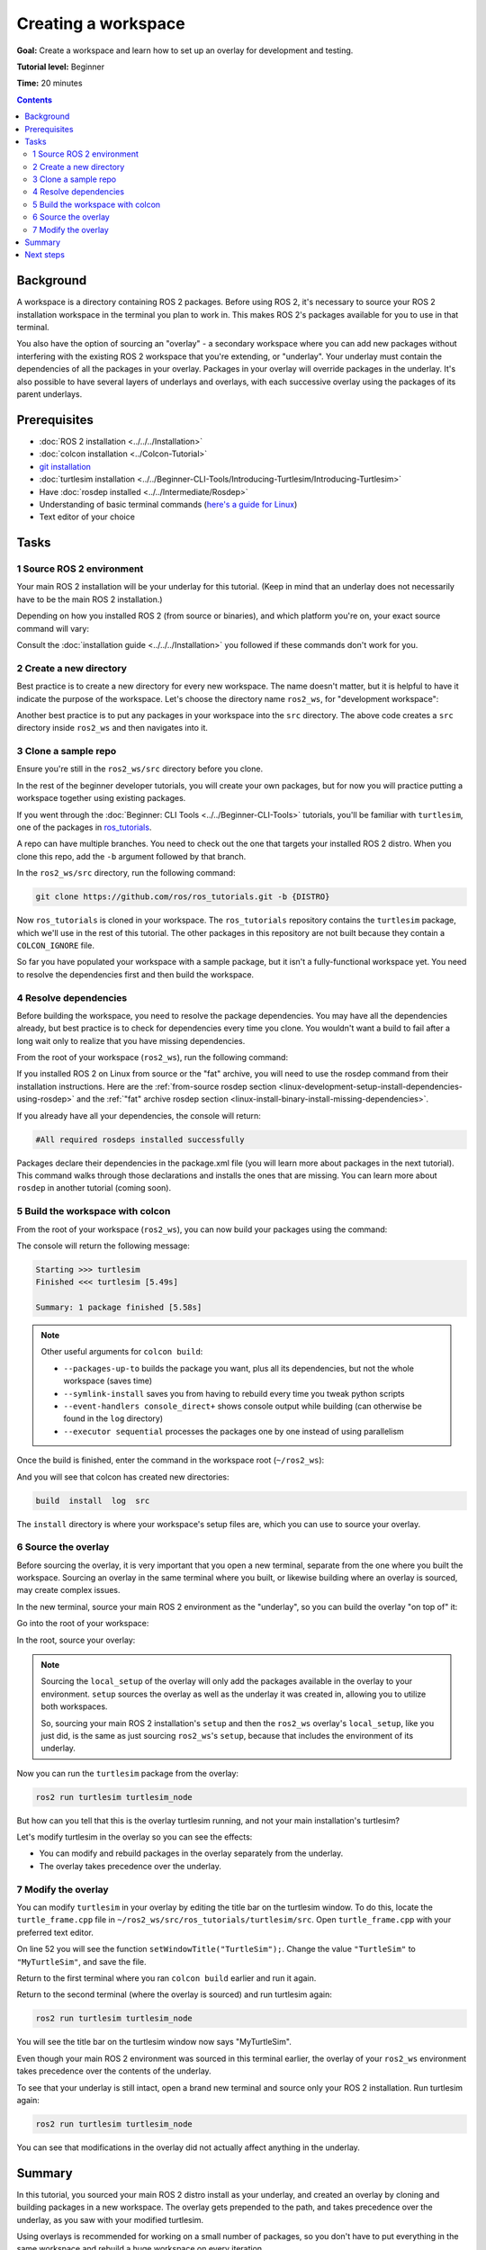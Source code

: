 .. redirect-from::

    Tutorials/Workspace/Creating-A-Workspace

.. _ROS2Workspace:

Creating a workspace
====================

**Goal:** Create a workspace and learn how to set up an overlay for development and testing.

**Tutorial level:** Beginner

**Time:** 20 minutes

.. contents:: Contents
   :depth: 2
   :local:

Background
----------

A workspace is a directory containing ROS 2 packages.
Before using ROS 2, it's necessary to source your ROS 2 installation workspace in the terminal you plan to work in.
This makes ROS 2's packages available for you to use in that terminal.

You also have the option of sourcing an "overlay" - a secondary workspace where you can add new packages without interfering with the existing ROS 2 workspace that you're extending, or "underlay".
Your underlay must contain the dependencies of all the packages in your overlay.
Packages in your overlay will override packages in the underlay.
It's also possible to have several layers of underlays and overlays, with each successive overlay using the packages of its parent underlays.


Prerequisites
-------------

* :doc:`ROS 2 installation <../../../Installation>`
* :doc:`colcon installation <../Colcon-Tutorial>`
* `git installation <https://git-scm.com/book/en/v2/Getting-Started-Installing-Git>`__
* :doc:`turtlesim installation <../../Beginner-CLI-Tools/Introducing-Turtlesim/Introducing-Turtlesim>`
* Have :doc:`rosdep installed <../../Intermediate/Rosdep>`
* Understanding of basic terminal commands (`here's a guide for Linux <https://www2.cs.sfu.ca/~ggbaker/reference/unix/>`__)
* Text editor of your choice

Tasks
-----

1 Source ROS 2 environment
^^^^^^^^^^^^^^^^^^^^^^^^^^

Your main ROS 2 installation will be your underlay for this tutorial.
(Keep in mind that an underlay does not necessarily have to be the main ROS 2 installation.)

Depending on how you installed ROS 2 (from source or binaries), and which platform you're on, your exact source command will vary:

.. tabs::

   .. group-tab:: Linux

      .. code-block:: console

        source /opt/ros/{DISTRO}/setup.bash

   .. group-tab:: macOS

      .. code-block:: console

        . ~/ros2_install/ros2-osx/setup.bash

   .. group-tab:: Windows

      Remember to use a ``x64 Native Tools Command Prompt for VS 2019`` for executing the following commands, as we are going to build a workspace.

      .. code-block:: console

        call C:\dev\ros2\local_setup.bat

Consult the :doc:`installation guide <../../../Installation>` you followed if these commands don't work for you.

.. _new-directory:

2 Create a new directory
^^^^^^^^^^^^^^^^^^^^^^^^

Best practice is to create a new directory for every new workspace.
The name doesn't matter, but it is helpful to have it indicate the purpose of the workspace.
Let's choose the directory name ``ros2_ws``, for "development workspace":

.. tabs::

   .. group-tab:: Linux

      .. code-block:: console

        mkdir -p ~/ros2_ws/src
        cd ~/ros2_ws/src

   .. group-tab:: macOS

      .. code-block:: console

        mkdir -p ~/ros2_ws/src
        cd ~/ros2_ws/src

   .. group-tab:: Windows

     .. code-block:: console

       md \ros2_ws\src
       cd \ros2_ws\src


Another best practice is to put any packages in your workspace into the ``src`` directory.
The above code creates a ``src`` directory inside ``ros2_ws`` and then navigates into it.


3 Clone a sample repo
^^^^^^^^^^^^^^^^^^^^^

Ensure you're still in the ``ros2_ws/src`` directory before you clone.

In the rest of the beginner developer tutorials, you will create your own packages, but for now you will practice putting a workspace together using existing packages.

If you went through the :doc:`Beginner: CLI Tools <../../Beginner-CLI-Tools>` tutorials, you'll be familiar with ``turtlesim``, one of the packages in `ros_tutorials <https://github.com/ros/ros_tutorials/>`__.

A repo can have multiple branches.
You need to check out the one that targets your installed ROS 2 distro.
When you clone this repo, add the ``-b`` argument followed by that branch.

In the ``ros2_ws/src`` directory, run the following command:

.. code-block:: console

  git clone https://github.com/ros/ros_tutorials.git -b {DISTRO}

Now ``ros_tutorials`` is cloned in your workspace.  The ``ros_tutorials`` repository contains the ``turtlesim`` package, which we'll use in the rest of this tutorial.  The other packages in this repository are not built because they contain a ``COLCON_IGNORE`` file.

So far you have populated your workspace with a sample package, but it isn't a fully-functional workspace yet.
You need to resolve the dependencies first and then build the workspace.


4 Resolve dependencies
^^^^^^^^^^^^^^^^^^^^^^

Before building the workspace, you need to resolve the package dependencies.
You may have all the dependencies already, but best practice is to check for dependencies every time you clone.
You wouldn't want a build to fail after a long wait only to realize that you have missing dependencies.

From the root of your workspace (``ros2_ws``), run the following command:

.. tabs::

   .. group-tab:: Linux

      .. code-block:: bash

        # cd if you're still in the ``src`` directory with the ``ros_tutorials`` clone
        cd ..
        rosdep install -i --from-path src --rosdistro {DISTRO} -y

   .. group-tab:: macOS

      rosdep only runs on Linux, so you can skip ahead to section "5 Build the workspace with colcon".

   .. group-tab:: Windows

      rosdep only runs on Linux, so you can skip ahead to section "5 Build the workspace with colcon".

If you installed ROS 2 on Linux from source or the "fat" archive, you will need to use the rosdep command from their installation instructions.
Here are the :ref:`from-source rosdep section <linux-development-setup-install-dependencies-using-rosdep>` and the :ref:`"fat" archive rosdep section <linux-install-binary-install-missing-dependencies>`.

If you already have all your dependencies, the console will return:

.. code-block:: console

  #All required rosdeps installed successfully

Packages declare their dependencies in the package.xml file (you will learn more about packages in the next tutorial).
This command walks through those declarations and installs the ones that are missing.
You can learn more about ``rosdep`` in another tutorial (coming soon).

5 Build the workspace with colcon
^^^^^^^^^^^^^^^^^^^^^^^^^^^^^^^^^

From the root of your workspace (``ros2_ws``), you can now build your packages using the command:

.. tabs::

  .. group-tab:: Linux

    .. code-block:: console

      colcon build

  .. group-tab:: macOS

    .. code-block:: console

      colcon build

  .. group-tab:: Windows

    .. code-block:: console

      colcon build --merge-install

    Windows doesn't allow long paths, so ``merge-install`` will combine all the paths into the ``install`` directory.

The console will return the following message:

.. code-block:: console

  Starting >>> turtlesim
  Finished <<< turtlesim [5.49s]

  Summary: 1 package finished [5.58s]

.. note::

  Other useful arguments for ``colcon build``:

  * ``--packages-up-to`` builds the package you want, plus all its dependencies, but not the whole workspace (saves time)
  * ``--symlink-install`` saves you from having to rebuild every time you tweak python scripts
  * ``--event-handlers console_direct+`` shows console output while building (can otherwise be found in the ``log`` directory)
  * ``--executor sequential`` processes the packages one by one instead of using parallelism

Once the build is finished, enter the command in the workspace root (``~/ros2_ws``):

.. tabs::

   .. group-tab:: Linux

      .. code-block:: console

        ls

   .. group-tab:: macOS

      .. code-block:: console

        ls

   .. group-tab:: Windows

      .. code-block:: console

        dir

And you will see that colcon has created new directories:

.. code-block:: console

  build  install  log  src

The ``install`` directory is where your workspace's setup files are, which you can use to source your overlay.


6 Source the overlay
^^^^^^^^^^^^^^^^^^^^

Before sourcing the overlay, it is very important that you open a new terminal, separate from the one where you built the workspace.
Sourcing an overlay in the same terminal where you built, or likewise building where an overlay is sourced, may create complex issues.

In the new terminal, source your main ROS 2 environment as the "underlay", so you can build the overlay "on top of" it:

.. tabs::

   .. group-tab:: Linux

      .. code-block:: console

        source /opt/ros/{DISTRO}/setup.bash

   .. group-tab:: macOS

      .. code-block:: console

        . ~/ros2_install/ros2-osx/setup.bash

   .. group-tab:: Windows

      In this case you can use a normal command prompt, as we are not going to build any workspace in this terminal.

      .. code-block:: console

        call C:\dev\ros2\local_setup.bat

Go into the root of your workspace:

.. tabs::

   .. group-tab:: Linux

      .. code-block:: console

        cd ~/ros2_ws

   .. group-tab:: macOS

      .. code-block:: console

        cd ~/ros2_ws

   .. group-tab:: Windows

     .. code-block:: console

       cd \ros2_ws

In the root, source your overlay:

.. tabs::

  .. group-tab:: Linux

    .. code-block:: console

      source install/local_setup.bash

  .. group-tab:: macOS

    .. code-block:: console

      . install/local_setup.bash

  .. group-tab:: Windows

    .. code-block:: console

      call install\setup.bat

.. note::

  Sourcing the ``local_setup`` of the overlay will only add the packages available in the overlay to your environment.
  ``setup`` sources the overlay as well as the underlay it was created in, allowing you to utilize both workspaces.

  So, sourcing your main ROS 2 installation's ``setup`` and then the ``ros2_ws`` overlay's ``local_setup``, like you just did,
  is the same as just sourcing ``ros2_ws``'s ``setup``, because that includes the environment of its underlay.

Now you can run the ``turtlesim`` package from the overlay:

.. code-block:: console

  ros2 run turtlesim turtlesim_node

But how can you tell that this is the overlay turtlesim running, and not your main installation's turtlesim?

Let's modify turtlesim in the overlay so you can see the effects:

* You can modify and rebuild packages in the overlay separately from the underlay.
* The overlay takes precedence over the underlay.


7 Modify the overlay
^^^^^^^^^^^^^^^^^^^^

You can modify ``turtlesim`` in your overlay by editing the title bar on the turtlesim window.
To do this, locate the ``turtle_frame.cpp`` file in ``~/ros2_ws/src/ros_tutorials/turtlesim/src``.
Open ``turtle_frame.cpp`` with your preferred text editor.

On line 52 you will see the function ``setWindowTitle("TurtleSim");``.
Change the value ``"TurtleSim"`` to ``"MyTurtleSim"``, and save the file.

Return to the first terminal where you ran ``colcon build`` earlier and run it again.

Return to the second terminal (where the overlay is sourced) and run turtlesim again:

.. code-block:: console

  ros2 run turtlesim turtlesim_node

You will see the title bar on the turtlesim window now says "MyTurtleSim".

.. image:: images/overlay.png

Even though your main ROS 2 environment was sourced in this terminal earlier, the overlay of your ``ros2_ws`` environment takes precedence over the contents of the underlay.

To see that your underlay is still intact, open a brand new terminal and source only your ROS 2 installation.
Run turtlesim again:

.. code-block:: console

  ros2 run turtlesim turtlesim_node

.. image:: images/underlay.png

You can see that modifications in the overlay did not actually affect anything in the underlay.


Summary
-------
In this tutorial, you sourced your main ROS 2 distro install as your underlay, and created an overlay by cloning and building packages in a new workspace.
The overlay gets prepended to the path, and takes precedence over the underlay, as you saw with your modified turtlesim.

Using overlays is recommended for working on a small number of packages, so you don't have to put everything in the same workspace and rebuild a huge workspace on every iteration.

Next steps
----------

Now that you understand the details behind creating, building and sourcing your own workspace, you can learn how to :doc:`create your own packages <../Creating-Your-First-ROS2-Package>`.
